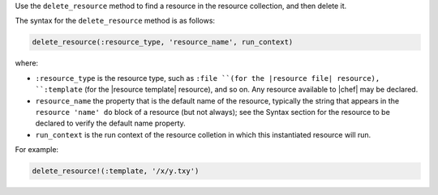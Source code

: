 .. The contents of this file may be included in multiple topics (using the includes directive).
.. The contents of this file should be modified in a way that preserves its ability to appear in multiple topics.


Use the ``delete_resource`` method to find a resource in the resource collection, and then delete it.

The syntax for the ``delete_resource`` method is as follows:

.. code-block:: ruby

   delete_resource(:resource_type, 'resource_name', run_context)

where:

* ``:resource_type`` is the resource type, such as ``:file ``(for the |resource file| resource), ``:template`` (for the |resource template| resource), and so on. Any resource available to |chef| may be declared.
* ``resource_name`` the property that is the default name of the resource, typically the string that appears in the ``resource 'name' do`` block of a resource (but not always); see the Syntax section for the resource to be declared to verify the default name property.
* ``run_context`` is the run context of the resource colletion in which this instantiated resource will run.

For example:

.. code-block:: ruby

   delete_resource!(:template, '/x/y.txy')
